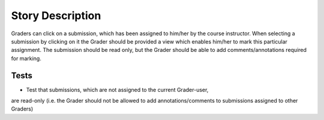 ================================================================================
Story Description
================================================================================

Graders can click on a submission, which has been assigned to him/her by the
course instructor. When selecting a submission by clicking on it the Grader
should be provided a view which enables him/her to mark this particular
assignment. The submission should be read only, but the Grader should be able
to add comments/annotations required for marking.

Tests
--------------------------------------------------------------------------------

* Test that submissions, which are not assigned to the current Grader-user,
are read-only (i.e. the Grader should not be allowed to add
annotations/comments to submissions assigned to other Graders)
